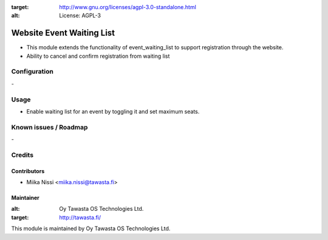 .. image:: https://img.shields.io/badge/licence-AGPL--3-blue.svg
:target: http://www.gnu.org/licenses/agpl-3.0-standalone.html
:alt: License: AGPL-3

==========================
Website Event Waiting List
==========================
* This module extends the functionality of event_waiting_list to support registration through the website.
* Ability to cancel and confirm registration from waiting list

Configuration
=============
\-

Usage
=====
* Enable waiting list for an event by toggling it and set maximum seats.

Known issues / Roadmap
======================
\-

Credits
=======

Contributors
------------

* Miika Nissi <miika.nissi@tawasta.fi>

Maintainer
----------

.. image:: http://tawasta.fi/templates/tawastrap/images/logo.png
:alt: Oy Tawasta OS Technologies Ltd.
:target: http://tawasta.fi/

This module is maintained by Oy Tawasta OS Technologies Ltd.
